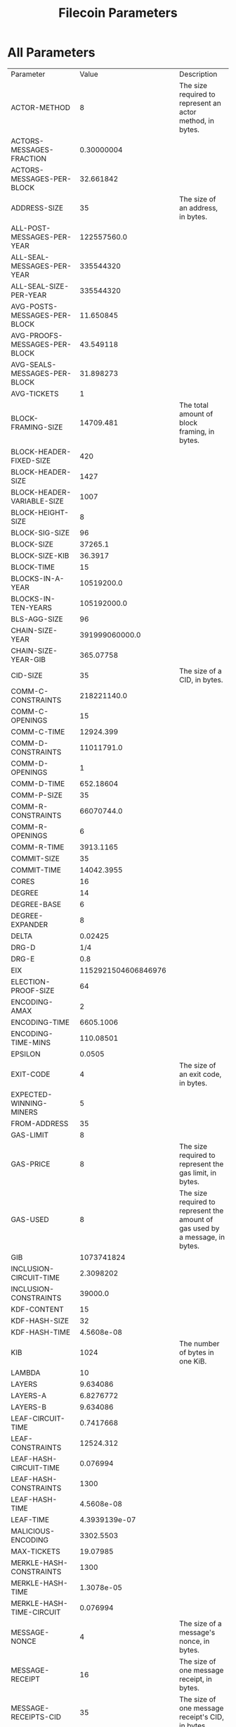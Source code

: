 #+TITLE: Filecoin Parameters
#+HUGO_SECTION: appendix
#+HUGO_BASE_DIR: ../../src

#+begin_src lisp :package orient.lang :exports none
(asdf:load-system :orient)
(in-package orient.lang)
#+end_src

#+RESULTS:
: #<PACKAGE "ORIENT.LANG">

#+begin_src lisp :package orient.lang :exports none
(defparameter *filecoin* (get-system "../orient/filecoin.orient"))
(defparameter *input* (interface:get-json-relation-list "../orient/params.json"))
(defparameter *multi-input* (interface:get-json-relation-list "../orient/multi-params.json"))
#+end_src

#+RESULTS:
: *MULTI-INPUT*

* All Parameters
#+begin_src lisp :package lang :exports results
  (let ((result-tuple (extract (solve-for *filecoin* '() *input*))))
    (org-present-tuple result-tuple *filecoin*))
#+end_src

#+RESULTS:
| Parameter                     |                 Value | Description                                                                   |
| ACTOR-METHOD                  |                     8 | The size required to represent an actor method, in bytes.                     |
| ACTORS-MESSAGES-FRACTION      |            0.30000004 |                                                                               |
| ACTORS-MESSAGES-PER-BLOCK     |             32.661842 |                                                                               |
| ADDRESS-SIZE                  |                    35 | The size of an address, in bytes.                                             |
| ALL-POST-MESSAGES-PER-YEAR    |           122557560.0 |                                                                               |
| ALL-SEAL-MESSAGES-PER-YEAR    |             335544320 |                                                                               |
| ALL-SEAL-SIZE-PER-YEAR        |             335544320 |                                                                               |
| AVG-POSTS-MESSAGES-PER-BLOCK  |             11.650845 |                                                                               |
| AVG-PROOFS-MESSAGES-PER-BLOCK |             43.549118 |                                                                               |
| AVG-SEALS-MESSAGES-PER-BLOCK  |             31.898273 |                                                                               |
| AVG-TICKETS                   |                     1 |                                                                               |
| BLOCK-FRAMING-SIZE            |             14709.481 | The total amount of block framing, in bytes.                                  |
| BLOCK-HEADER-FIXED-SIZE       |                   420 |                                                                               |
| BLOCK-HEADER-SIZE             |                  1427 |                                                                               |
| BLOCK-HEADER-VARIABLE-SIZE    |                  1007 |                                                                               |
| BLOCK-HEIGHT-SIZE             |                     8 |                                                                               |
| BLOCK-SIG-SIZE                |                    96 |                                                                               |
| BLOCK-SIZE                    |               37265.1 |                                                                               |
| BLOCK-SIZE-KIB                |               36.3917 |                                                                               |
| BLOCK-TIME                    |                    15 |                                                                               |
| BLOCKS-IN-A-YEAR              |            10519200.0 |                                                                               |
| BLOCKS-IN-TEN-YEARS           |           105192000.0 |                                                                               |
| BLS-AGG-SIZE                  |                    96 |                                                                               |
| CHAIN-SIZE-YEAR               |        391999060000.0 |                                                                               |
| CHAIN-SIZE-YEAR-GIB           |             365.07758 |                                                                               |
| CID-SIZE                      |                    35 | The size of a CID, in bytes.                                                  |
| COMM-C-CONSTRAINTS            |           218221140.0 |                                                                               |
| COMM-C-OPENINGS               |                    15 |                                                                               |
| COMM-C-TIME                   |             12924.399 |                                                                               |
| COMM-D-CONSTRAINTS            |            11011791.0 |                                                                               |
| COMM-D-OPENINGS               |                     1 |                                                                               |
| COMM-D-TIME                   |             652.18604 |                                                                               |
| COMM-P-SIZE                   |                    35 |                                                                               |
| COMM-R-CONSTRAINTS            |            66070744.0 |                                                                               |
| COMM-R-OPENINGS               |                     6 |                                                                               |
| COMM-R-TIME                   |             3913.1165 |                                                                               |
| COMMIT-SIZE                   |                    35 |                                                                               |
| COMMIT-TIME                   |            14042.3955 |                                                                               |
| CORES                         |                    16 |                                                                               |
| DEGREE                        |                    14 |                                                                               |
| DEGREE-BASE                   |                     6 |                                                                               |
| DEGREE-EXPANDER               |                     8 |                                                                               |
| DELTA                         |               0.02425 |                                                                               |
| DRG-D                         |                   1/4 |                                                                               |
| DRG-E                         |                   0.8 |                                                                               |
| EIX                           |   1152921504606846976 |                                                                               |
| ELECTION-PROOF-SIZE           |                    64 |                                                                               |
| ENCODING-AMAX                 |                     2 |                                                                               |
| ENCODING-TIME                 |             6605.1006 |                                                                               |
| ENCODING-TIME-MINS            |             110.08501 |                                                                               |
| EPSILON                       |                0.0505 |                                                                               |
| EXIT-CODE                     |                     4 | The size of an exit code, in bytes.                                           |
| EXPECTED-WINNING-MINERS       |                     5 |                                                                               |
| FROM-ADDRESS                  |                    35 |                                                                               |
| GAS-LIMIT                     |                     8 |                                                                               |
| GAS-PRICE                     |                     8 | The size required to represent the gas limit, in bytes.                       |
| GAS-USED                      |                     8 | The size required to represent the amount of gas used by a message, in bytes. |
| GIB                           |            1073741824 |                                                                               |
| INCLUSION-CIRCUIT-TIME        |             2.3098202 |                                                                               |
| INCLUSION-CONSTRAINTS         |               39000.0 |                                                                               |
| KDF-CONTENT                   |                    15 |                                                                               |
| KDF-HASH-SIZE                 |                    32 |                                                                               |
| KDF-HASH-TIME                 |            4.5608e-08 |                                                                               |
| KIB                           |                  1024 | The number of bytes in one KiB.                                               |
| LAMBDA                        |                    10 |                                                                               |
| LAYERS                        |              9.634086 |                                                                               |
| LAYERS-A                      |             6.8276772 |                                                                               |
| LAYERS-B                      |              9.634086 |                                                                               |
| LEAF-CIRCUIT-TIME             |             0.7417668 |                                                                               |
| LEAF-CONSTRAINTS              |             12524.312 |                                                                               |
| LEAF-HASH-CIRCUIT-TIME        |              0.076994 |                                                                               |
| LEAF-HASH-CONSTRAINTS         |                  1300 |                                                                               |
| LEAF-HASH-TIME                |            4.5608e-08 |                                                                               |
| LEAF-TIME                     |         4.3939139e-07 |                                                                               |
| MALICIOUS-ENCODING            |             3302.5503 |                                                                               |
| MAX-TICKETS                   |              19.07985 |                                                                               |
| MERKLE-HASH-CONSTRAINTS       |                  1300 |                                                                               |
| MERKLE-HASH-TIME              |            1.3078e-05 |                                                                               |
| MERKLE-HASH-TIME-CIRCUIT      |              0.076994 |                                                                               |
| MESSAGE-NONCE                 |                     4 | The size of a message's nonce, in bytes.                                      |
| MESSAGE-RECEIPT               |                    16 | The size of one message receipt, in bytes.                                    |
| MESSAGE-RECEIPTS-CID          |                    35 | The size of one message receipt's CID, in bytes.                              |
| MESSAGE-SIZE                  |                   106 | The size of a single message, in bytes.                                       |
| MESSAGES                      |            108.872795 |                                                                               |
| MESSAGES-ROOT-CID             |                    35 | The size of a message's root CID, in bytes.                                   |
| MESSAGES-SIZE                 |             11540.517 | The total size of the messages in a block, in bytes.                          |
| MIB                           |               1048576 | The number of bytes in one EiX.                                               |
| MIN-TICKETS                   |                     0 |                                                                               |
| MINER-ADDRESS-SIZE            |                    35 |                                                                               |
| MINERS                        |                  1000 |                                                                               |
| NODE-SIZE                     |                    32 |                                                                               |
| NODES                         |            1073741824 |                                                                               |
| OFFLINE-CHALLENGES            |              282.3536 |                                                                               |
| ONE-BLOCK-IN-TEN-YEARS        |          9.506427e-09 |                                                                               |
| ONLINE-CHALLENGES             |             136.53467 |                                                                               |
| OPENING-PER-CHALLENGE         |                    15 |                                                                               |
| OPENINGS                      |              4235.304 |                                                                               |
| P-SIZE                        |                  35.0 |                                                                               |
| PARALLEL-SEAL-TIME            |              8575.856 |                                                                               |
| PARENT-WEIGHT-SIZE            |                     8 |                                                                               |
| PARENTS                       |                     5 |                                                                               |
| PARENTS-CIDS                  |                   175 |                                                                               |
| PIB                           |      1125899906842624 |                                                                               |
| POLLING-TIME                  |              825.6376 |                                                                               |
| POREP-SNARK-CONSTRAINTS       |           295303680.0 |                                                                               |
| POREP-SNARK-PARTITIONS        |             2.9530368 |                                                                               |
| POREP-SNARK-PROOF-SIZE        |             566.98303 |                                                                               |
| POREP-SNARK-TIME              |             17489.703 |                                                                               |
| POST-CHALLENGES               |             136.53467 |                                                                               |
| POST-PROOF-SIZE               |                   192 |                                                                               |
| POST-SIZE-PER-BLOCK           |             2236.9622 |                                                                               |
| POST-SNARK-CIRCUIT            |             5324852.0 |                                                                               |
| POST-SNARK-PROOF-PARTITIONS   |                     1 |                                                                               |
| POST-SNARK-PROOF-SIZE         |                   192 |                                                                               |
| POSTS-PER-SECTOR-PER-YEAR     |                365.25 |                                                                               |
| PROOF-MESSAGES-FRACTION       |                   0.4 |                                                                               |
| PROOFGEN-TIME                 |             17489.703 |                                                                               |
| PROOFS-SIZE-PER-BLOCK         |             22555.621 |                                                                               |
| PROOFS-SIZE-PER-BLOCK-KIB     |             22.026974 |                                                                               |
| PROVING-PERIOD-HOURS          |                    24 |                                                                               |
| PROVING-PERIOD-SECONDS        |                 86400 |                                                                               |
| RECEIPTS                      |            108.872795 |                                                                               |
| RECEIPTS-SIZE                 |             1741.9647 | The total size of all message receipts, in bytes.                             |
| REPLICA-COMMIT-TIME           |              42598.98 |                                                                               |
| RESEAL                        |                     0 |                                                                               |
| RETURN                        |                     4 | The size of a message's return value, in bytes.                               |
| RSA-ELEMENT                   |                   256 | The size of an RSA element, in bytes.                                         |
| SEAL-COMMITMENTS-SIZE         |                    70 |                                                                               |
| SEAL-PROOF-SIZE               |             636.98303 |                                                                               |
| SEAL-SIZE-PER-BLOCK           |             20318.658 |                                                                               |
| SEAL-TIME                     |              66693.78 |                                                                               |
| SEALS-PER-SECTOR-PER-YEAR     |                     1 |                                                                               |
| SECTOR-SIZE                   |           34359738368 |                                                                               |
| SECTOR-SIZE-GIB               |                    32 |                                                                               |
| SECTORS-COUNT                 |             335544320 |                                                                               |
| SNARK-MAX-CONSTRAINTS         |             100000000 |                                                                               |
| SNARK-SINGLE-PROOF-SIZE       |                   192 |                                                                               |
| SPACEGAP                      |                   0.1 |                                                                               |
| STATE-ROOT-CID                |                    35 |                                                                               |
| STORAGE-NETWORK-CAPACITY      | 1.152921504606847e+19 |                                                                               |
| TIB                           |         1099511627776 |                                                                               |
| TICKET-SIZE                   |                   832 |                                                                               |
| TICKETS                       |                     1 |                                                                               |
| TICKETS-SIZE                  |                   832 |                                                                               |
| TIMESTAMP-SIZE                |                     8 |                                                                               |
| TO-ADDRESS                    |                    35 | The size of a message's 'from address', in bytes.                             |
| TREE-DEPTH                    |                  30.0 |                                                                               |
| TX-MESSAGES-FRACTION          |                   0.3 |                                                                               |
| TX-MESSAGES-PER-BLOCK         |              32.66184 |                                                                               |
| U64                           |                     8 | The size of a U64, in bytes.                                                  |
| VALUE                         |                     8 | The size of a 'value' element, in bytes.                                      |
| VARINT                        |                     4 | The size of a VarInt, in bytes.                                               |
| VDF-OUTPUT-SIZE               |                     0 |                                                                               |
| VDF-PROOF-SIZE                |                   768 |                                                                               |
| YEAR-IN-SECONDS               |            31557600.0 | The number of seconds in one year.                                            |


* Effect of Space Gap and Sector Size on Block Size.
#+begin_src lisp :package lang :exports results
  (let ((res (ask *filecoin* '(sector-size-gib spacegap lambda block-size-kib) *multi-input*)))
    (org-present res  *filecoin* :sort-by #'< :key (partial #'trf 'block-size-kib))))
#+end_src

#+RESULTS:
| LAMBDA | SPACEGAP | BLOCK-SIZE-KIB | SECTOR-SIZE-GIB |
|     10 |      0.2 |      2.0183308 |            1024 |
|     10 |      0.1 |      2.1250708 |            1024 |
|     10 |      0.2 |      2.2424922 |            1024 |
|     10 |     0.06 |      2.2729497 |            1024 |
|     10 |      0.1 |      2.5627122 |            1024 |
|     10 |     0.03 |      2.6715527 |            1024 |
|     80 |      0.2 |      2.7350836 |            1024 |
|     10 |      0.2 |       2.847705 |             256 |
|     10 |     0.06 |      3.0063488 |            1024 |
|     10 |      0.1 |      3.2539802 |             256 |
|     80 |      0.1 |       3.589003 |            1024 |
|     10 |     0.06 |      3.8169022 |             256 |
|     10 |      0.2 |      3.9404943 |             128 |
|     10 |     0.03 |      4.2021575 |            1024 |
|     80 |      0.2 |      4.3927507 |            1024 |
|     10 |      0.2 |       4.730614 |             256 |
|     10 |      0.1 |      4.7323604 |             128 |
|     80 |     0.06 |      4.7720346 |            1024 |
|     10 |     0.03 |      5.3342724 |             256 |
|     10 |      0.2 |       5.501524 |            1024 |
|     80 |      0.2 |        5.57777 |             256 |
|     10 |     0.06 |       5.829611 |             128 |
|     10 |      0.1 |        5.94944 |             256 |
|     80 |      0.1 |      6.9545097 |            1024 |
|     10 |      0.1 |       7.102623 |            1024 |
|     10 |     0.06 |       7.638206 |             256 |
|     80 |     0.03 |       7.960858 |            1024 |
|     10 |      0.2 |       8.008982 |             128 |
|     10 |     0.03 |       8.787309 |             128 |
|     80 |      0.1 |       8.827972 |             256 |
|     80 |      0.2 |       9.263679 |             128 |
|     10 |     0.06 |      9.3208065 |            1024 |
|     10 |      0.1 |      10.384581 |             128 |
|     10 |      0.2 |      10.399412 |              32 |
|     80 |     0.06 |      10.503603 |            1024 |
|     10 |     0.03 |      12.190317 |             256 |
|     80 |      0.2 |      12.920809 |             256 |
|     80 |     0.06 |      13.331349 |             256 |
|     10 |      0.1 |     13.4014015 |              32 |
|     10 |     0.06 |      13.676332 |             128 |
|     10 |     0.03 |     15.2998495 |            1024 |
|     80 |      0.1 |      15.598608 |             128 |
|     80 |      0.2 |      16.252815 |            1024 |
|     10 |     0.06 |      17.561655 |              32 |
|     10 |      0.2 |      17.942131 |             256 |
|     80 |     0.03 |      20.070072 |            1024 |
|     10 |     0.03 |      22.549423 |             128 |
|     80 |      0.1 |      22.671417 |             256 |
|     80 |      0.2 |      23.978535 |             128 |
|     10 |      0.1 |      24.036263 |             256 |
|     80 |     0.06 |      24.376612 |             128 |
|     80 |     0.03 |      25.470312 |             256 |
|     10 |      0.2 |      27.385735 |              32 |
|     10 |     0.03 |      28.776114 |              32 |
|     80 |      0.1 |      29.061607 |            1024 |
|     80 |      0.2 |      30.596579 |              32 |
|     10 |     0.06 |       32.48009 |             256 |
|     10 |      0.2 |       34.33397 |             128 |
|     80 |     0.06 |      36.181545 |             256 |
|     10 |      0.1 |        36.3917 |              32 |
|     80 |      0.1 |      42.983322 |             128 |
|     10 |      0.1 |      46.211964 |             128 |
|     80 |     0.06 |       46.80707 |            1024 |
|     80 |     0.03 |      48.038197 |             128 |
|     10 |     0.06 |      48.872463 |              32 |
|     80 |      0.1 |      54.612484 |              32 |
|     10 |     0.03 |      55.240646 |             256 |
|     80 |      0.2 |       58.89311 |             256 |
|     10 |     0.06 |      62.670723 |             128 |
|     80 |     0.06 |       69.31734 |             128 |
|     80 |     0.03 |       72.59843 |             256 |
|     10 |     0.03 |       82.51584 |              32 |
|     80 |     0.06 |       87.89453 |              32 |
|     80 |      0.2 |      87.977234 |              32 |
|     80 |     0.03 |       94.63942 |            1024 |
|     10 |     0.03 |      107.03619 |             128 |
|     80 |      0.1 |      107.64613 |             256 |
|     80 |      0.2 |      114.18173 |             128 |
|     10 |      0.2 |      131.21773 |              32 |
|     80 |     0.03 |      140.30208 |             128 |
|     80 |      0.1 |      160.02498 |              32 |
|     80 |     0.06 |      175.19678 |             256 |
|     10 |      0.1 |      176.24756 |              32 |
|     80 |     0.03 |       177.6102 |              32 |
|     80 |      0.1 |      209.20566 |             128 |
|     10 |     0.06 |      238.65137 |              32 |
|     80 |     0.06 |       259.8711 |              32 |
|     80 |     0.06 |       340.8757 |             128 |
|     80 |     0.03 |       357.2812 |             256 |
|     10 |     0.03 |      406.86823 |              32 |
|     80 |      0.2 |      434.17523 |              32 |
|     80 |     0.03 |        529.018 |              32 |
|     80 |     0.03 |      695.79944 |             128 |
|     80 |      0.1 |       794.4138 |              32 |
|     80 |     0.06 |      1293.6443 |              32 |
|     80 |     0.03 |      2639.3792 |              32 |

